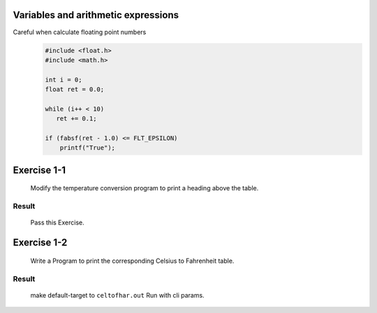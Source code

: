 Variables and arithmetic expressions
------------------------------------

Careful when calculate floating point numbers
   .. code-block:: c

      #include <float.h>
      #include <math.h>

      int i = 0;
      float ret = 0.0;

      while (i++ < 10)
         ret += 0.1;

      if (fabsf(ret - 1.0) <= FLT_EPSILON)
          printf("True");


Exercise 1-1
------------
   Modify the temperature conversion program to print a heading above the table.

Result
^^^^^^
   Pass this Exercise.

Exercise 1-2
------------
   Write a Program to print the corresponding Celsius to Fahrenheit table.

Result
^^^^^^
   make default-target to ``celtofhar.out``
   Run with cli params.
